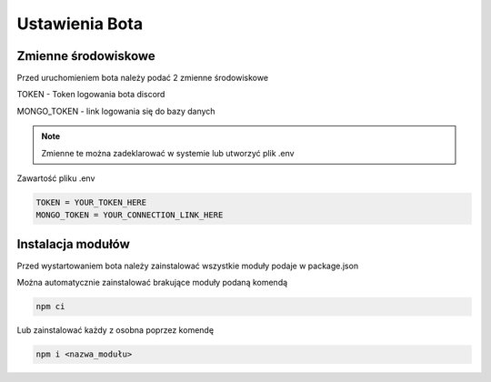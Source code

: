 Ustawienia Bota
=================

Zmienne środowiskowe
---------------------

Przed uruchomieniem bota należy podać 2 zmienne środowiskowe

TOKEN - Token logowania bota discord 

MONGO_TOKEN - link logowania się do bazy danych

.. note::

  Zmienne te można zadeklarować w systemie lub utworzyć plik .env


Zawartość pliku .env

.. code-block:: console

    TOKEN = YOUR_TOKEN_HERE
    MONGO_TOKEN = YOUR_CONNECTION_LINK_HERE


Instalacja modułów
-------------------

Przed wystartowaniem bota należy zainstalować wszystkie moduły podaje w package.json

Można automatycznie zainstalować brakujące moduły podaną komendą

.. code-block:: console

    npm ci

Lub zainstalować każdy z osobna poprzez komendę

.. code-block:: console

    npm i <nazwa_modułu>